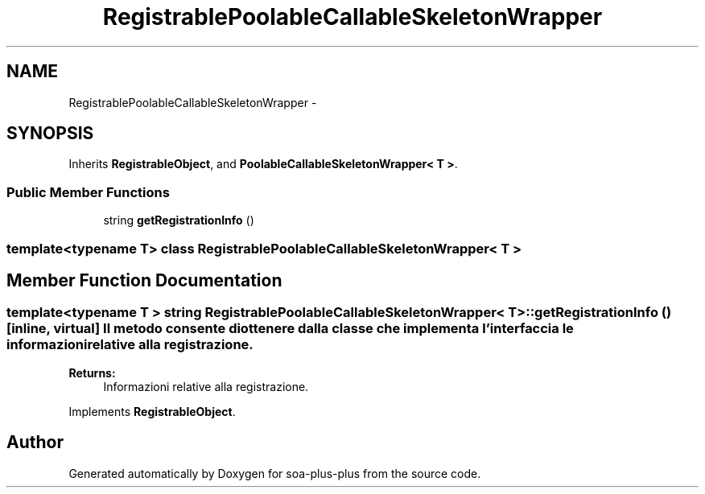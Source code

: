 .TH "RegistrablePoolableCallableSkeletonWrapper" 3 "Tue Jul 5 2011" "soa-plus-plus" \" -*- nroff -*-
.ad l
.nh
.SH NAME
RegistrablePoolableCallableSkeletonWrapper \- 
.SH SYNOPSIS
.br
.PP
.PP
Inherits \fBRegistrableObject\fP, and \fBPoolableCallableSkeletonWrapper< T >\fP.
.SS "Public Member Functions"

.in +1c
.ti -1c
.RI "string \fBgetRegistrationInfo\fP ()"
.br
.in -1c

.SS "template<typename T> class RegistrablePoolableCallableSkeletonWrapper< T >"

.SH "Member Function Documentation"
.PP 
.SS "template<typename T > string \fBRegistrablePoolableCallableSkeletonWrapper\fP< T >::getRegistrationInfo ()\fC [inline, virtual]\fP"Il metodo consente di ottenere dalla classe che implementa l'interfaccia le informazioni relative alla registrazione.
.PP
\fBReturns:\fP
.RS 4
Informazioni relative alla registrazione. 
.RE
.PP

.PP
Implements \fBRegistrableObject\fP.

.SH "Author"
.PP 
Generated automatically by Doxygen for soa-plus-plus from the source code.
